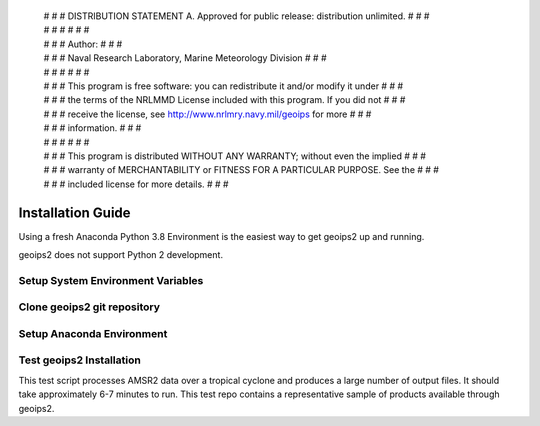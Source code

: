  | # # # DISTRIBUTION STATEMENT A. Approved for public release: distribution unlimited. # # #
 | # # #  # # #
 | # # # Author: # # #
 | # # # Naval Research Laboratory, Marine Meteorology Division # # #
 | # # #  # # #
 | # # # This program is free software: you can redistribute it and/or modify it under # # #
 | # # # the terms of the NRLMMD License included with this program.  If you did not # # #
 | # # # receive the license, see http://www.nrlmry.navy.mil/geoips for more # # #
 | # # # information. # # #
 | # # #  # # #
 | # # # This program is distributed WITHOUT ANY WARRANTY; without even the implied # # #
 | # # # warranty of MERCHANTABILITY or FITNESS FOR A PARTICULAR PURPOSE.  See the # # #
 | # # # included license for more details. # # #

Installation Guide
==================================

Using a fresh Anaconda Python 3.8 Environment is the easiest way to get geoips2 up and running.

geoips2 does not support Python 2 development.


Setup System Environment Variables
----------------------------------

.. code-block:: bash
    :linenos:

    # Set up appropriate environment variables for conda-based geoips2 setup

    # GEOIPS2_BASEDIR will contain all source, output, and external dependencies
    export GEOIPS2_BASEDIR=$HOME/satproc


Clone geoips2 git repository
----------------------------------


.. code-block:: bash
    :linenos:

    # Clone the geoips repository into GEOIPS2_MODULES_DIR and cd to the set up directory
    mkdir -p $GEOIPS2_BASEDIR/geoips2_modules
    git clone -b dev https://github.com/USNavalResearchLaboratory/geoips2.git $GEOIPS2_BASEDIR/geoips2_modules/geoips2


Setup Anaconda Environment
----------------------------

.. code-block:: bash
    :linenos:

    # geoips2/setup/geoips2_conda_setup:
    wget https://repo.anaconda.com/archive/Anaconda3-2020.07-Linux-x86_64.sh -P $HOME
    chmod 755 $HOME/Anaconda3*.sh
    $HOME/Anaconda3*.sh
    $HOME/anaconda3/bin/conda init
    # Manually restart your shell to activate conda
    export GEOIPS2_BASEDIR=$HOME/satproc
    conda update -n base -c defaults conda
    conda env create -f $GEOIPS2_BASEDIR/geoips2_modules/geoips2/setup/geoips2_conda_environment.yml
    conda activate geoips2_conda


Test geoips2 Installation
----------------------------

This test script processes AMSR2 data over a tropical cyclone and produces a large number of output files.  
It should take approximately 6-7 minutes to run. This test repo contains a representative sample of products
available through geoips2.


.. code-block:: bash
    :linenos:

    # Obtain test data repo for functionality test
    cd $GEOIPS2_BASEDIR
    ### Request complete geoips_test_data_amsr2 test data repo from geoips@nrlmry.navy.mil

    # Run functionality test
    source $GEOIPS2_BASEDIR/geoips2_modules/geoips2/setup/config_geoips2
    $GEOIPS2_BASEDIR/geoips_test_data_amsr2/test_amsr2_python3.sh runall
